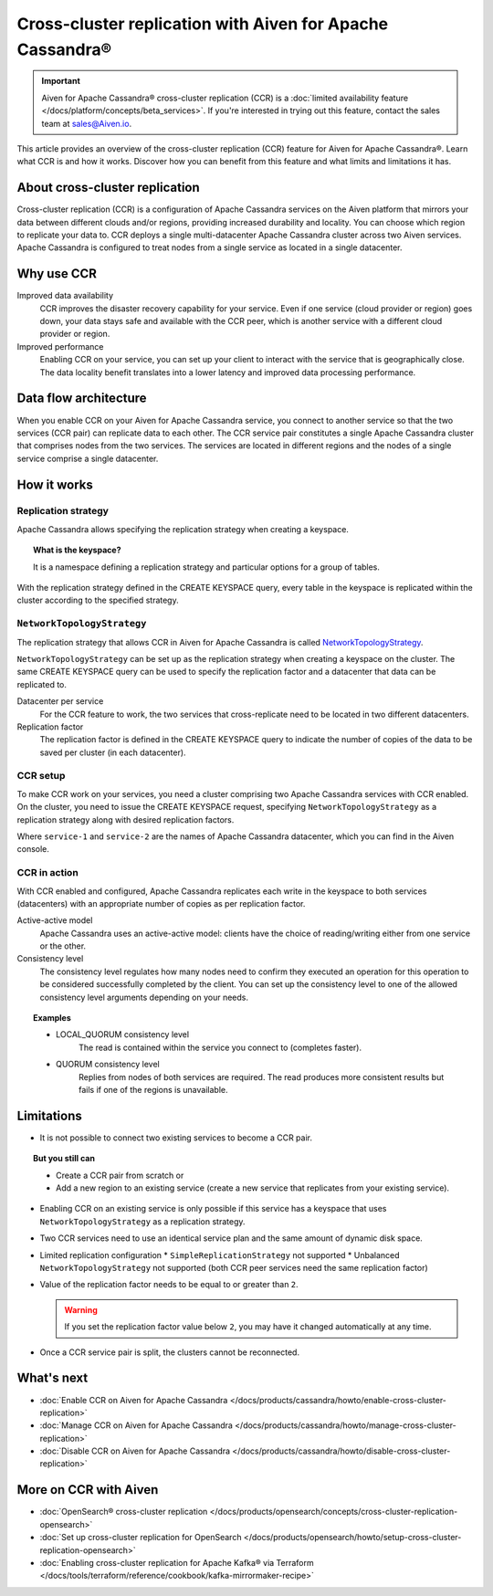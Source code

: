 Cross-cluster replication with Aiven for Apache Cassandra®
==========================================================

.. important::

    Aiven for Apache Cassandra® cross-cluster replication (CCR) is a :doc:`limited availability feature </docs/platform/concepts/beta_services>`. If you're interested in trying out this feature, contact the sales team at `sales@Aiven.io <mailto:sales@Aiven.io>`_.

This article provides an overview of the cross-cluster replication (CCR) feature for Aiven for Apache Cassandra®. Learn what CCR is and how it works. Discover how you can benefit from this feature and what limits and limitations it has.

About cross-cluster replication
-------------------------------

Cross-cluster replication (CCR) is a configuration of Apache Cassandra services on the Aiven platform that mirrors your data between different clouds and/or regions, providing increased durability and locality. You can choose which region to replicate your data to. CCR deploys a single multi-datacenter Apache Cassandra cluster across two Aiven services. Apache Cassandra is configured to treat nodes from a single service as located in a single datacenter.

Why use CCR
-----------

Improved data availability
  CCR improves the disaster recovery capability for your service. Even if one service (cloud provider or region) goes down, your data stays safe and available with the CCR peer, which is another service with a different cloud provider or region.

Improved performance
  Enabling CCR on your service, you can set up your client to interact with the service that is geographically close. The data locality benefit translates into a lower latency and improved data processing performance.

Data flow architecture
----------------------

When you enable CCR on your Aiven for Apache Cassandra service, you connect to another service so that the two services (CCR pair) can replicate data to each other. The CCR service pair constitutes a single Apache Cassandra cluster that comprises nodes from the two services. The services are located in different regions and the nodes of a single service comprise a single datacenter.

.. mermaid::

    flowchart LR
        subgraph Cluster_xy
        direction LR
        cluster_info[["User keyspace with replication:<br>NetworkTopologyStrategy {'service_x': 3, 'service_y': 3}"]]
        subgraph Service_x
        direction LR
        service_info_x[[cassandra.datacenter=service_x]]
        x1((node_x1)) --- x2((node_x2))
        x2((node_x2)) --- x3((node_x3))
        x3((node_x3)) --- x1((node_x1))
        end
        subgraph Service_y
        direction LR
        service_info_y[[cassandra.datacenter=service_y]]
        y1((node_y1)) --- y2((node_y2))
        y2((node_y2)) --- y3((node_y3))
        y3((node_y3)) --- y1((node_y1))
        end
        Service_x<-. data_replication .->Service_y
        end

How it works
------------

Replication strategy
''''''''''''''''''''

Apache Cassandra allows specifying the replication strategy when creating a keyspace.

.. topic:: What is the keyspace?
    
    It is a namespace defining a replication strategy and particular options for a group of tables.

With the replication strategy defined in the CREATE KEYSPACE query, every table in the keyspace is replicated within the cluster according to the specified strategy.

``NetworkTopologyStrategy``
'''''''''''''''''''''''''''

The replication strategy that allows CCR in Aiven for Apache Cassandra is called `NetworkTopologyStrategy <https://cassandra.apache.org/doc/4.1/cassandra/cql/ddl.html#networktopologystrategy>`__.

``NetworkTopologyStrategy`` can be set up as the replication strategy when creating a keyspace on the cluster. The same CREATE KEYSPACE query can be used to specify the replication factor and a datacenter that data can be replicated to.

Datacenter per service
  For the CCR feature to work, the two services that cross-replicate need to be located in two different datacenters.

Replication factor
  The replication factor is defined in the CREATE KEYSPACE query to indicate the number of copies of the data to be saved per cluster (in each datacenter).

.. seealso::

    For more details on the replication factor for Apache Cassandra, see `NetworkTopologyStrategy <https://cassandra.apache.org/doc/4.1/cassandra/cql/ddl.html#networktopologystrategy>`__ in the Apache Cassandra documentation.

CCR setup
'''''''''

To make CCR work on your services, you need a cluster comprising two Apache Cassandra services with CCR enabled. On the cluster, you need to issue the CREATE KEYSPACE request, specifying ``NetworkTopologyStrategy`` as a replication strategy along with desired replication factors.

.. code-block:: bash
   :caption: Example

   CREATE KEYSPACE test WITH replication =  /
   {                                        /
    'class': 'NetworkTopologyStrategy',     /
    'service-1': 3,                         /
    'service-2': 3                          /
   };

Where ``service-1`` and ``service-2`` are the names of Apache Cassandra datacenter, which you can find in the Aiven console.

CCR in action
'''''''''''''

With CCR enabled and configured, Apache Cassandra replicates each write in the keyspace to both services (datacenters) with an appropriate number of copies as per replication factor.

Active-active model
  Apache Cassandra uses an active-active model: clients have the choice of reading/writing either from one service or the other.

Consistency level
  The consistency level regulates how many nodes need to confirm they executed an operation for this operation to be considered successfully completed by the client. You can set up the consistency level to one of the allowed consistency level arguments depending on your needs.

.. topic:: Examples

    * LOCAL_QUORUM consistency level
        The read is contained within the service you connect to (completes faster).
    * QUORUM consistency level
        Replies from nodes of both services are required. The read produces more consistent results but fails if one of the regions is unavailable.

.. seealso::

    For more details on consistency levels for Apache Cassandra, see `CONSISTENCY <https://cassandra.apache.org/doc/4.1/cassandra/tools/cqlsh.html#consistency>`_ in the Apache Cassandra documentation.

.. _ccr-limitations:

Limitations
-----------

* It is not possible to connect two existing services to become a CCR pair.

.. topic:: But you still can 
    
   * Create a CCR pair from scratch or
   * Add a new region to an existing service (create a new service that replicates from your existing service).

* Enabling CCR on an existing service is only possible if this service has a keyspace that uses ``NetworkTopologyStrategy`` as a replication strategy.
* Two CCR services need to use an identical service plan and the same amount of dynamic disk space.
* Limited replication configuration
  * ``SimpleReplicationStrategy`` not supported
  * Unbalanced ``NetworkTopologyStrategy`` not supported (both CCR peer services need the same replication factor)
* Value of the replication factor needs to be equal to or greater than ``2``.

  .. warning::
    
     If you set the replication factor value below ``2``, you may have it changed automatically at any time.

* Once a CCR service pair is split, the clusters cannot be reconnected.

What's next
-----------

* :doc:`Enable CCR on Aiven for Apache Cassandra </docs/products/cassandra/howto/enable-cross-cluster-replication>`
* :doc:`Manage CCR on Aiven for Apache Cassandra </docs/products/cassandra/howto/manage-cross-cluster-replication>`
* :doc:`Disable CCR on Aiven for Apache Cassandra </docs/products/cassandra/howto/disable-cross-cluster-replication>`

More on CCR with Aiven
----------------------

* :doc:`OpenSearch® cross-cluster replication </docs/products/opensearch/concepts/cross-cluster-replication-opensearch>`
* :doc:`Set up cross-cluster replication for OpenSearch </docs/products/opensearch/howto/setup-cross-cluster-replication-opensearch>`
* :doc:`Enabling cross-cluster replication for Apache Kafka® via Terraform </docs/tools/terraform/reference/cookbook/kafka-mirrormaker-recipe>`
